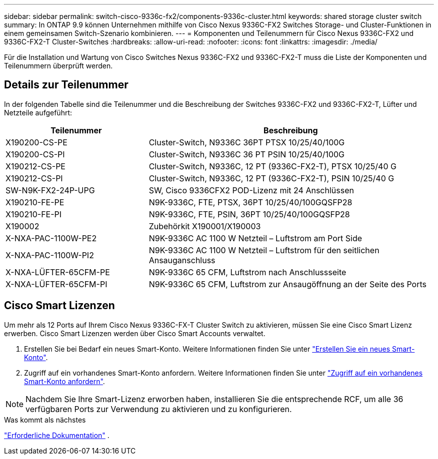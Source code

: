 ---
sidebar: sidebar 
permalink: switch-cisco-9336c-fx2/components-9336c-cluster.html 
keywords: shared storage cluster switch 
summary: In ONTAP 9.9 können Unternehmen mithilfe von Cisco Nexus 9336C-FX2 Switches Storage- und Cluster-Funktionen in einem gemeinsamen Switch-Szenario kombinieren. 
---
= Komponenten und Teilenummern für Cisco Nexus 9336C-FX2 und 9336C-FX2-T Cluster-Switches
:hardbreaks:
:allow-uri-read: 
:nofooter: 
:icons: font
:linkattrs: 
:imagesdir: ./media/


[role="lead"]
Für die Installation und Wartung von Cisco Switches Nexus 9336C-FX2 und 9336C-FX2-T muss die Liste der Komponenten und Teilenummern überprüft werden.



== Details zur Teilenummer

In der folgenden Tabelle sind die Teilenummer und die Beschreibung der Switches 9336C-FX2 und 9336C-FX2-T, Lüfter und Netzteile aufgeführt:

[cols="1,2"]
|===
| Teilenummer | Beschreibung 


 a| 
X190200-CS-PE
 a| 
Cluster-Switch, N9336C 36PT PTSX 10/25/40/100G



 a| 
X190200-CS-PI
 a| 
Cluster-Switch, N9336C 36 PT PSIN 10/25/40/100G



 a| 
X190212-CS-PE
 a| 
Cluster-Switch, N9336C, 12 PT (9336C-FX2-T), PTSX 10/25/40 G



 a| 
X190212-CS-PI
 a| 
Cluster-Switch, N9336C, 12 PT (9336C-FX2-T), PSIN 10/25/40 G



 a| 
SW-N9K-FX2-24P-UPG
 a| 
SW, Cisco 9336CFX2 POD-Lizenz mit 24 Anschlüssen



 a| 
X190210-FE-PE
 a| 
N9K-9336C, FTE, PTSX, 36PT 10/25/40/100GQSFP28



 a| 
X190210-FE-PI
 a| 
N9K-9336C, FTE, PSIN, 36PT 10/25/40/100GQSFP28



 a| 
X190002
 a| 
Zubehörkit X190001/X190003



 a| 
X-NXA-PAC-1100W-PE2
 a| 
N9K-9336C AC 1100 W Netzteil – Luftstrom am Port Side



 a| 
X-NXA-PAC-1100W-PI2
 a| 
N9K-9336C AC 1100 W Netzteil – Luftstrom für den seitlichen Ansauganschluss



 a| 
X-NXA-LÜFTER-65CFM-PE
 a| 
N9K-9336C 65 CFM, Luftstrom nach Anschlussseite



 a| 
X-NXA-LÜFTER-65CFM-PI
 a| 
N9K-9336C 65 CFM, Luftstrom zur Ansaugöffnung an der Seite des Ports

|===


== Cisco Smart Lizenzen

Um mehr als 12 Ports auf Ihrem Cisco Nexus 9336C-FX-T Cluster Switch zu aktivieren, müssen Sie eine Cisco Smart Lizenz erwerben. Cisco Smart Lizenzen werden über Cisco Smart Accounts verwaltet.

. Erstellen Sie bei Bedarf ein neues Smart-Konto. Weitere Informationen finden Sie unter https://id.cisco.com/signin/register["Erstellen Sie ein neues Smart-Konto"^].
. Zugriff auf ein vorhandenes Smart-Konto anfordern. Weitere Informationen finden Sie unter https://id.cisco.com/oauth2/default/v1/authorize?response_type=code&scope=openid%20profile%20address%20offline_access%20cci_coimemberOf%20email&client_id=cae-okta-web-gslb-01&state=s2wvKDiBja__7ylXonWrq8w-FAA&redirect_uri=https%3A%2F%2Frpfa.cloudapps.cisco.com%2Fcb%2Fsso&nonce=qO6s3cZE5ZdhC8UKMEfgE6fbu3mvDJ8PTw5jYOp6z30["Zugriff auf ein vorhandenes Smart-Konto anfordern"^].



NOTE: Nachdem Sie Ihre Smart-Lizenz erworben haben, installieren Sie die entsprechende RCF, um alle 36 verfügbaren Ports zur Verwendung zu aktivieren und zu konfigurieren.

.Was kommt als nächstes
link:required-documentation-9336c-cluster.html["Erforderliche Dokumentation"] .
